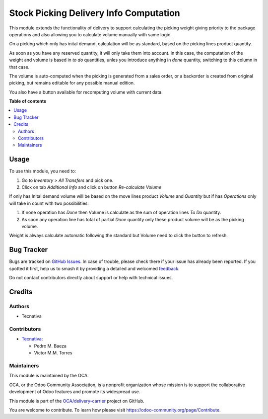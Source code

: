 =======================================
Stock Picking Delivery Info Computation
=======================================

.. 
   !!!!!!!!!!!!!!!!!!!!!!!!!!!!!!!!!!!!!!!!!!!!!!!!!!!!
   !! This file is generated by oca-gen-addon-readme !!
   !! changes will be overwritten.                   !!
   !!!!!!!!!!!!!!!!!!!!!!!!!!!!!!!!!!!!!!!!!!!!!!!!!!!!
   !! source digest: sha256:6fa05f2b9a7f3b46898fc1df645393ec1ccb3c74ff1067da5733ae960e069559
   !!!!!!!!!!!!!!!!!!!!!!!!!!!!!!!!!!!!!!!!!!!!!!!!!!!!

.. |badge1| image:: https://img.shields.io/badge/maturity-Beta-yellow.png
    :target: https://odoo-community.org/page/development-status
    :alt: Beta
.. |badge2| image:: https://img.shields.io/badge/licence-AGPL--3-blue.png
    :target: http://www.gnu.org/licenses/agpl-3.0-standalone.html
    :alt: License: AGPL-3
.. |badge3| image:: https://img.shields.io/badge/github-OCA%2Fdelivery--carrier-lightgray.png?logo=github
    :target: https://github.com/OCA/delivery-carrier/tree/10.0/stock_picking_delivery_info_computation
    :alt: OCA/delivery-carrier
.. |badge4| image:: https://img.shields.io/badge/weblate-Translate%20me-F47D42.png
    :target: https://translation.odoo-community.org/projects/delivery-carrier-10-0/delivery-carrier-10-0-stock_picking_delivery_info_computation
    :alt: Translate me on Weblate
.. |badge5| image:: https://img.shields.io/badge/runboat-Try%20me-875A7B.png
    :target: https://runboat.odoo-community.org/builds?repo=OCA/delivery-carrier&target_branch=10.0
    :alt: Try me on Runboat

|badge1| |badge2| |badge3| |badge4| |badge5|

This module extends the functionality of delivery to support
calculating the picking weight giving priority to the package operations and
also allowing you to calculate volume manually with same logic.

On a picking which only has inital demand, calculation will be as standard,
based on the picking lines product quantity.

As soon as you have any reserved quantity, it will only take them into account.
In this case, the computation of the weight and volume is based in *to do*
quantities, unles you introduce anything in *done* quantity, switching to this
column in that case.

The volume is auto-computed when the picking is generated from a sales order,
or a backorder is created from original picking, but remains editable for any
possible manual edition.

You also have a button available for recomputing volume with current data.

**Table of contents**

.. contents::
   :local:

Usage
=====

To use this module, you need to:

#. Go to *Inventory > All Transfers* and pick one.
#. Click on tab *Additional Info* and click on button
   *Re-calculate Volume*

If only has Inital demand volume will be based on the move
lines product *Volume* and *Quantity* but if has *Operations*
only will take in count with two possibilities:

#. If none operation has *Done* then Volume is calculate
   as the sum of operation lines *To Do* quantity.
#. As soon any operation line has total of partial *Done*
   quantity only these product volume will be as the
   picking volume.

Weight is always calculate automatic following the standard
but Volume need to click the button to refresh.

Bug Tracker
===========

Bugs are tracked on `GitHub Issues <https://github.com/OCA/delivery-carrier/issues>`_.
In case of trouble, please check there if your issue has already been reported.
If you spotted it first, help us to smash it by providing a detailed and welcomed
`feedback <https://github.com/OCA/delivery-carrier/issues/new?body=module:%20stock_picking_delivery_info_computation%0Aversion:%2010.0%0A%0A**Steps%20to%20reproduce**%0A-%20...%0A%0A**Current%20behavior**%0A%0A**Expected%20behavior**>`_.

Do not contact contributors directly about support or help with technical issues.

Credits
=======

Authors
~~~~~~~

* Tecnativa

Contributors
~~~~~~~~~~~~

* `Tecnativa <https://www.tecnativa.com>`_:

  * Pedro M. Baeza
  * Victor M.M. Torres

Maintainers
~~~~~~~~~~~

This module is maintained by the OCA.

.. image:: https://odoo-community.org/logo.png
   :alt: Odoo Community Association
   :target: https://odoo-community.org

OCA, or the Odoo Community Association, is a nonprofit organization whose
mission is to support the collaborative development of Odoo features and
promote its widespread use.

This module is part of the `OCA/delivery-carrier <https://github.com/OCA/delivery-carrier/tree/10.0/stock_picking_delivery_info_computation>`_ project on GitHub.

You are welcome to contribute. To learn how please visit https://odoo-community.org/page/Contribute.
